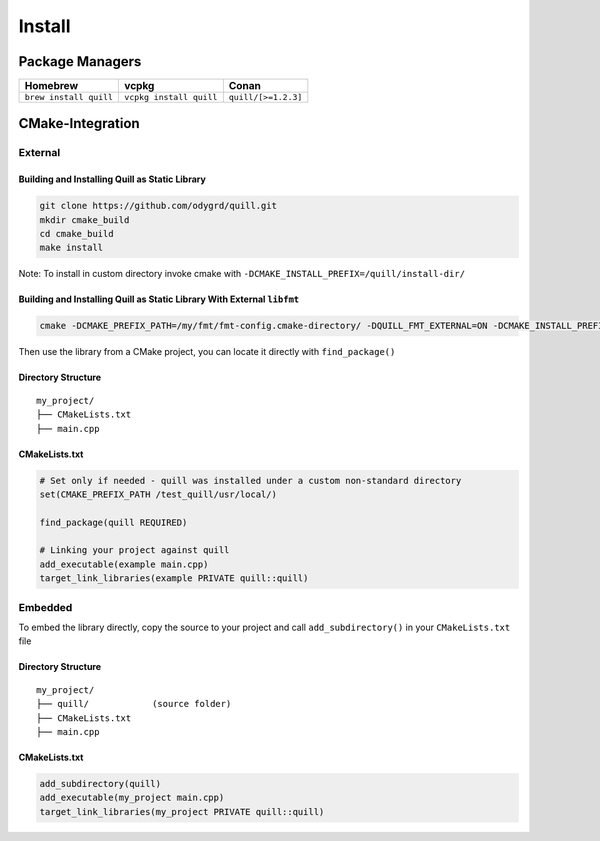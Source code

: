 .. install:

##############################################################################
Install
##############################################################################

Package Managers
=================

====================== ======================= ===================
Homebrew               vcpkg                   Conan
====================== ======================= ===================
``brew install quill`` ``vcpkg install quill`` ``quill/[>=1.2.3]``
====================== ======================= ===================

CMake-Integration
=================

External
--------

Building and Installing Quill as Static Library
~~~~~~~~~~~~~~~~~~~~~~~~~~~~~~~~~~~~~~~~~~~~~~~

.. code:: bash

   git clone https://github.com/odygrd/quill.git
   mkdir cmake_build
   cd cmake_build
   make install

Note: To install in custom directory invoke cmake with ``-DCMAKE_INSTALL_PREFIX=/quill/install-dir/``

Building and Installing Quill as Static Library With External ``libfmt``
~~~~~~~~~~~~~~~~~~~~~~~~~~~~~~~~~~~~~~~~~~~~~~~~~~~~~~~~~~~~~~~~~~~~~~~~

.. code:: bash

    cmake -DCMAKE_PREFIX_PATH=/my/fmt/fmt-config.cmake-directory/ -DQUILL_FMT_EXTERNAL=ON -DCMAKE_INSTALL_PREFIX=/quill/install-dir/'

Then use the library from a CMake project, you can locate it directly with ``find_package()``

Directory Structure
~~~~~~~~~~~~~~~~~~~

::

   my_project/
   ├── CMakeLists.txt
   ├── main.cpp

CMakeLists.txt
~~~~~~~~~~~~~~

.. code:: cmake

   # Set only if needed - quill was installed under a custom non-standard directory
   set(CMAKE_PREFIX_PATH /test_quill/usr/local/)

   find_package(quill REQUIRED)

   # Linking your project against quill
   add_executable(example main.cpp)
   target_link_libraries(example PRIVATE quill::quill)

Embedded
--------

To embed the library directly, copy the source to your project and call ``add_subdirectory()`` in your ``CMakeLists.txt`` file

Directory Structure
~~~~~~~~~~~~~~~~~~~

::

   my_project/
   ├── quill/            (source folder)
   ├── CMakeLists.txt
   ├── main.cpp

CMakeLists.txt
~~~~~~~~~~~~~~

.. code:: cmake

   add_subdirectory(quill)
   add_executable(my_project main.cpp)
   target_link_libraries(my_project PRIVATE quill::quill)
